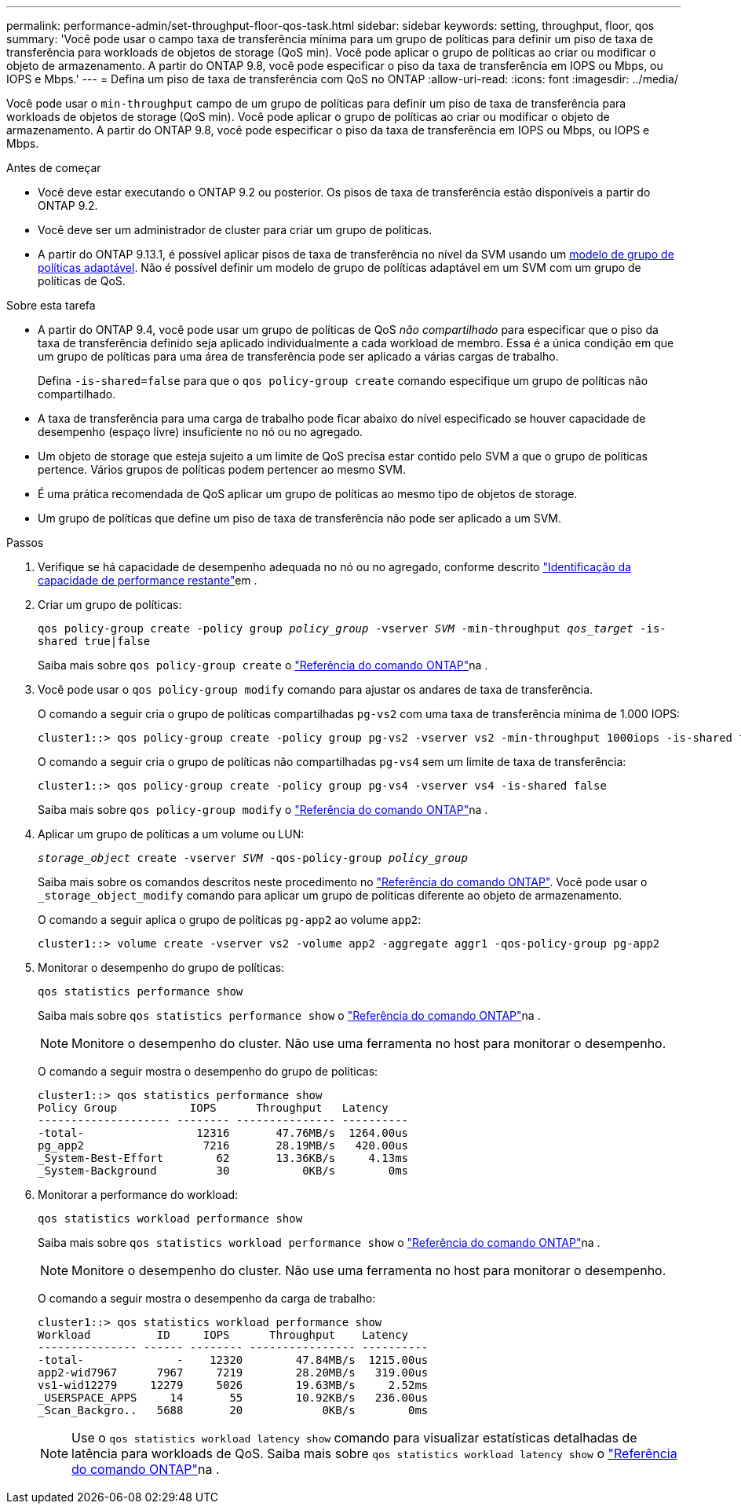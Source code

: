 ---
permalink: performance-admin/set-throughput-floor-qos-task.html 
sidebar: sidebar 
keywords: setting, throughput, floor, qos 
summary: 'Você pode usar o campo taxa de transferência mínima para um grupo de políticas para definir um piso de taxa de transferência para workloads de objetos de storage (QoS min). Você pode aplicar o grupo de políticas ao criar ou modificar o objeto de armazenamento. A partir do ONTAP 9.8, você pode especificar o piso da taxa de transferência em IOPS ou Mbps, ou IOPS e Mbps.' 
---
= Defina um piso de taxa de transferência com QoS no ONTAP
:allow-uri-read: 
:icons: font
:imagesdir: ../media/


[role="lead"]
Você pode usar o `min-throughput` campo de um grupo de políticas para definir um piso de taxa de transferência para workloads de objetos de storage (QoS min). Você pode aplicar o grupo de políticas ao criar ou modificar o objeto de armazenamento. A partir do ONTAP 9.8, você pode especificar o piso da taxa de transferência em IOPS ou Mbps, ou IOPS e Mbps.

.Antes de começar
* Você deve estar executando o ONTAP 9.2 ou posterior. Os pisos de taxa de transferência estão disponíveis a partir do ONTAP 9.2.
* Você deve ser um administrador de cluster para criar um grupo de políticas.
* A partir do ONTAP 9.13.1, é possível aplicar pisos de taxa de transferência no nível da SVM usando um xref:adaptive-policy-template-task.html[modelo de grupo de políticas adaptável]. Não é possível definir um modelo de grupo de políticas adaptável em um SVM com um grupo de políticas de QoS.


.Sobre esta tarefa
* A partir do ONTAP 9.4, você pode usar um grupo de políticas de QoS _não compartilhado_ para especificar que o piso da taxa de transferência definido seja aplicado individualmente a cada workload de membro. Essa é a única condição em que um grupo de políticas para uma área de transferência pode ser aplicado a várias cargas de trabalho.
+
Defina `-is-shared=false` para que o `qos policy-group create` comando especifique um grupo de políticas não compartilhado.

* A taxa de transferência para uma carga de trabalho pode ficar abaixo do nível especificado se houver capacidade de desempenho (espaço livre) insuficiente no nó ou no agregado.
* Um objeto de storage que esteja sujeito a um limite de QoS precisa estar contido pelo SVM a que o grupo de políticas pertence. Vários grupos de políticas podem pertencer ao mesmo SVM.
* É uma prática recomendada de QoS aplicar um grupo de políticas ao mesmo tipo de objetos de storage.
* Um grupo de políticas que define um piso de taxa de transferência não pode ser aplicado a um SVM.


.Passos
. Verifique se há capacidade de desempenho adequada no nó ou no agregado, conforme descrito link:identify-remaining-performance-capacity-task.html["Identificação da capacidade de performance restante"]em .
. Criar um grupo de políticas:
+
`qos policy-group create -policy group _policy_group_ -vserver _SVM_ -min-throughput _qos_target_ -is-shared true|false`

+
Saiba mais sobre `qos policy-group create` o link:https://docs.netapp.com/us-en/ontap-cli/qos-policy-group-create.html["Referência do comando ONTAP"^]na .

. Você pode usar o `qos policy-group modify` comando para ajustar os andares de taxa de transferência.
+
O comando a seguir cria o grupo de políticas compartilhadas `pg-vs2` com uma taxa de transferência mínima de 1.000 IOPS:

+
[listing]
----
cluster1::> qos policy-group create -policy group pg-vs2 -vserver vs2 -min-throughput 1000iops -is-shared true
----
+
O comando a seguir cria o grupo de políticas não compartilhadas `pg-vs4` sem um limite de taxa de transferência:

+
[listing]
----
cluster1::> qos policy-group create -policy group pg-vs4 -vserver vs4 -is-shared false
----
+
Saiba mais sobre `qos policy-group modify` o link:https://docs.netapp.com/us-en/ontap-cli/qos-policy-group-modify.html["Referência do comando ONTAP"^]na .

. Aplicar um grupo de políticas a um volume ou LUN:
+
`_storage_object_ create -vserver _SVM_ -qos-policy-group _policy_group_`

+
Saiba mais sobre os comandos descritos neste procedimento no link:https://docs.netapp.com/us-en/ontap-cli/["Referência do comando ONTAP"^]. Você pode usar o `_storage_object_modify` comando para aplicar um grupo de políticas diferente ao objeto de armazenamento.

+
O comando a seguir aplica o grupo de políticas `pg-app2` ao volume `app2`:

+
[listing]
----
cluster1::> volume create -vserver vs2 -volume app2 -aggregate aggr1 -qos-policy-group pg-app2
----
. Monitorar o desempenho do grupo de políticas:
+
`qos statistics performance show`

+
Saiba mais sobre `qos statistics performance show` o link:https://docs.netapp.com/us-en/ontap-cli/qos-statistics-performance-show.html["Referência do comando ONTAP"^]na .

+
[NOTE]
====
Monitore o desempenho do cluster. Não use uma ferramenta no host para monitorar o desempenho.

====
+
O comando a seguir mostra o desempenho do grupo de políticas:

+
[listing]
----
cluster1::> qos statistics performance show
Policy Group           IOPS      Throughput   Latency
-------------------- -------- --------------- ----------
-total-                 12316       47.76MB/s  1264.00us
pg_app2                  7216       28.19MB/s   420.00us
_System-Best-Effort        62       13.36KB/s     4.13ms
_System-Background         30           0KB/s        0ms
----
. Monitorar a performance do workload:
+
`qos statistics workload performance show`

+
Saiba mais sobre `qos statistics workload performance show` o link:https://docs.netapp.com/us-en/ontap-cli/qos-statistics-workload-performance-show.html["Referência do comando ONTAP"^]na .

+
[NOTE]
====
Monitore o desempenho do cluster. Não use uma ferramenta no host para monitorar o desempenho.

====
+
O comando a seguir mostra o desempenho da carga de trabalho:

+
[listing]
----
cluster1::> qos statistics workload performance show
Workload          ID     IOPS      Throughput    Latency
--------------- ------ -------- ---------------- ----------
-total-              -    12320        47.84MB/s  1215.00us
app2-wid7967      7967     7219        28.20MB/s   319.00us
vs1-wid12279     12279     5026        19.63MB/s     2.52ms
_USERSPACE_APPS     14       55        10.92KB/s   236.00us
_Scan_Backgro..   5688       20            0KB/s        0ms
----
+
[NOTE]
====
Use o `qos statistics workload latency show` comando para visualizar estatísticas detalhadas de latência para workloads de QoS. Saiba mais sobre `qos statistics workload latency show` o link:https://docs.netapp.com/us-en/ontap-cli/qos-statistics-workload-latency-show.html["Referência do comando ONTAP"^]na .

====

